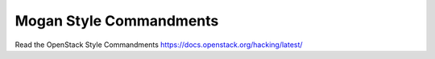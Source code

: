Mogan Style Commandments
========================

Read the OpenStack Style Commandments https://docs.openstack.org/hacking/latest/
